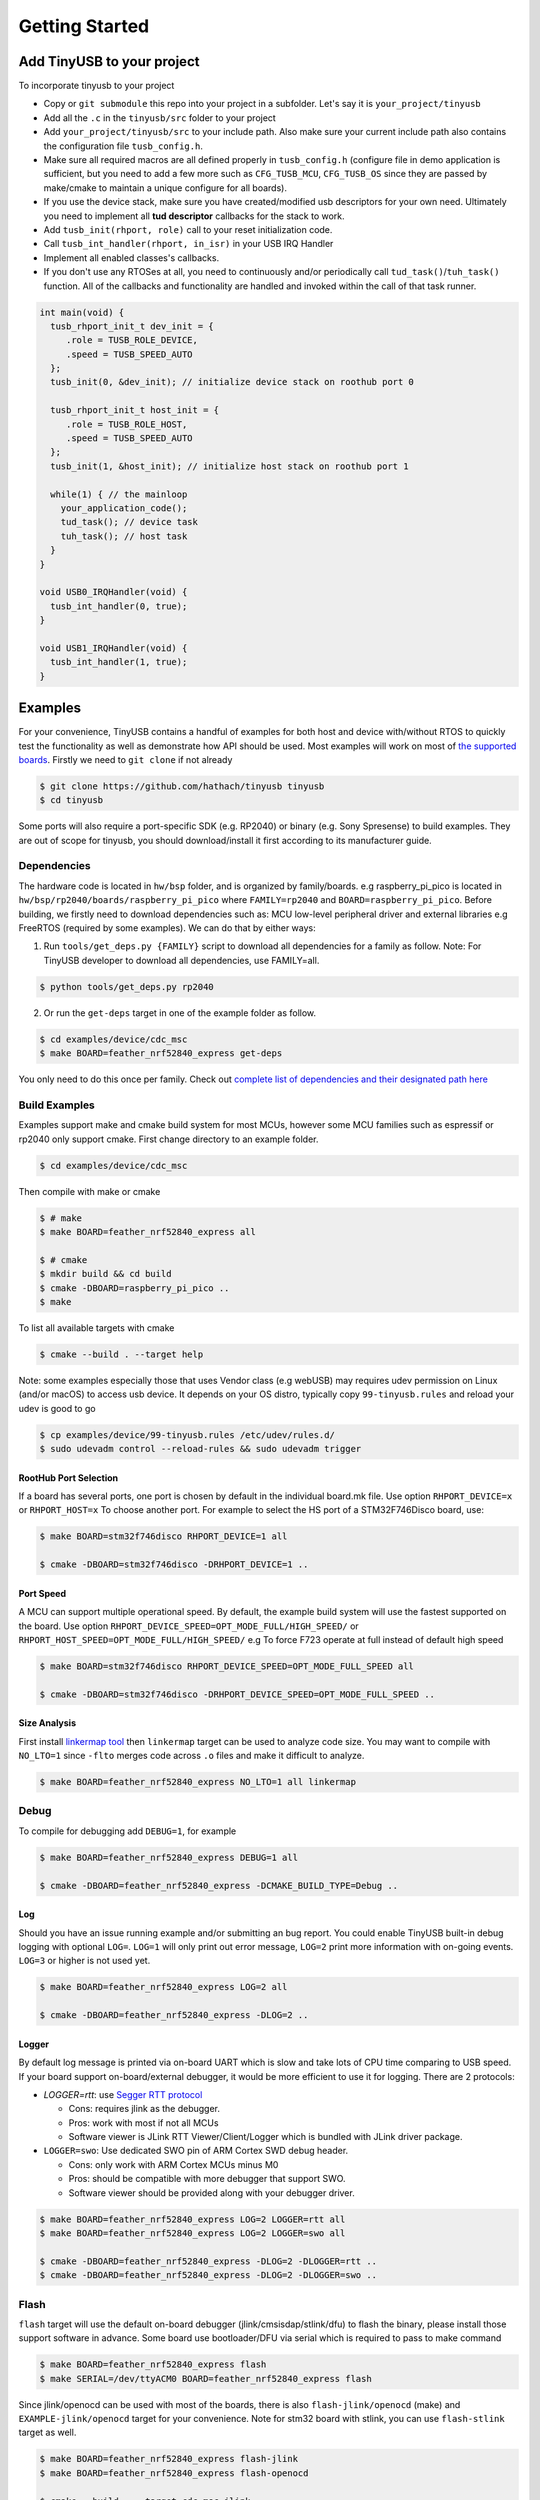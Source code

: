 ***************
Getting Started
***************

Add TinyUSB to your project
---------------------------

To incorporate tinyusb to your project

* Copy or ``git submodule`` this repo into your project in a subfolder. Let's say it is ``your_project/tinyusb``
* Add all the ``.c`` in the ``tinyusb/src`` folder to your project
* Add ``your_project/tinyusb/src`` to your include path. Also make sure your current include path also contains the configuration file ``tusb_config.h``.
* Make sure all required macros are all defined properly in ``tusb_config.h`` (configure file in demo application is sufficient, but you need to add a few more such as ``CFG_TUSB_MCU``, ``CFG_TUSB_OS`` since they are passed by make/cmake to maintain a unique configure for all boards).
* If you use the device stack, make sure you have created/modified usb descriptors for your own need. Ultimately you need to implement all **tud descriptor** callbacks for the stack to work.
* Add ``tusb_init(rhport, role)`` call to your reset initialization code.
* Call ``tusb_int_handler(rhport, in_isr)`` in your USB IRQ Handler
* Implement all enabled classes's callbacks.
* If you don't use any RTOSes at all, you need to continuously and/or periodically call ``tud_task()``/``tuh_task()`` function. All of the callbacks and functionality are handled and invoked within the call of that task runner.

.. code-block:: c

   int main(void) {
     tusb_rhport_init_t dev_init = {
        .role = TUSB_ROLE_DEVICE,
        .speed = TUSB_SPEED_AUTO
     };
     tusb_init(0, &dev_init); // initialize device stack on roothub port 0

     tusb_rhport_init_t host_init = {
        .role = TUSB_ROLE_HOST,
        .speed = TUSB_SPEED_AUTO
     };
     tusb_init(1, &host_init); // initialize host stack on roothub port 1

     while(1) { // the mainloop
       your_application_code();
       tud_task(); // device task
       tuh_task(); // host task
     }
   }

   void USB0_IRQHandler(void) {
     tusb_int_handler(0, true);
   }

   void USB1_IRQHandler(void) {
     tusb_int_handler(1, true);
   }

Examples
--------

For your convenience, TinyUSB contains a handful of examples for both host and device with/without RTOS to quickly test the functionality as well as demonstrate how API should be used. Most examples will work on most of `the supported boards <boards.rst>`_. Firstly we need to ``git clone`` if not already

.. code-block:: bash

   $ git clone https://github.com/hathach/tinyusb tinyusb
   $ cd tinyusb

Some ports will also require a port-specific SDK (e.g. RP2040) or binary (e.g. Sony Spresense) to build examples. They are out of scope for tinyusb, you should download/install it first according to its manufacturer guide.

Dependencies
^^^^^^^^^^^^

The hardware code is located in ``hw/bsp`` folder, and is organized by family/boards. e.g raspberry_pi_pico is located in ``hw/bsp/rp2040/boards/raspberry_pi_pico`` where ``FAMILY=rp2040`` and ``BOARD=raspberry_pi_pico``. Before building, we firstly need to download dependencies such as: MCU low-level peripheral driver and external libraries e.g FreeRTOS (required by some examples). We can do that by either ways:

1. Run ``tools/get_deps.py {FAMILY}`` script to download all dependencies for a family as follow. Note: For TinyUSB developer to download all dependencies, use FAMILY=all.

.. code-block:: bash

   $ python tools/get_deps.py rp2040

2. Or run the ``get-deps`` target in one of the example folder as follow.

.. code-block:: bash

   $ cd examples/device/cdc_msc
   $ make BOARD=feather_nrf52840_express get-deps

You only need to do this once per family. Check out `complete list of dependencies and their designated path here <dependencies.rst>`_

Build Examples
^^^^^^^^^^^^^^

Examples support make and cmake build system for most MCUs, however some MCU families such as espressif or rp2040 only support cmake. First change directory to an example folder.

.. code-block:: bash

   $ cd examples/device/cdc_msc

Then compile with make or cmake

.. code-block:: bash

   $ # make
   $ make BOARD=feather_nrf52840_express all

   $ # cmake
   $ mkdir build && cd build
   $ cmake -DBOARD=raspberry_pi_pico ..
   $ make

To list all available targets with cmake

.. code-block:: bash

   $ cmake --build . --target help

Note: some examples especially those that uses Vendor class (e.g webUSB) may requires udev permission on Linux (and/or macOS) to access usb device. It depends on your OS distro, typically copy ``99-tinyusb.rules`` and reload your udev is good to go

.. code-block:: bash

   $ cp examples/device/99-tinyusb.rules /etc/udev/rules.d/
   $ sudo udevadm control --reload-rules && sudo udevadm trigger

RootHub Port Selection
~~~~~~~~~~~~~~~~~~~~~~

If a board has several ports, one port is chosen by default in the individual board.mk file. Use option ``RHPORT_DEVICE=x`` or ``RHPORT_HOST=x`` To choose another port. For example to select the HS port of a STM32F746Disco board, use:

.. code-block:: bash

   $ make BOARD=stm32f746disco RHPORT_DEVICE=1 all

   $ cmake -DBOARD=stm32f746disco -DRHPORT_DEVICE=1 ..

Port Speed
~~~~~~~~~~

A MCU can support multiple operational speed. By default, the example build system will use the fastest supported on the board. Use option ``RHPORT_DEVICE_SPEED=OPT_MODE_FULL/HIGH_SPEED/`` or ``RHPORT_HOST_SPEED=OPT_MODE_FULL/HIGH_SPEED/`` e.g To force F723 operate at full instead of default high speed

.. code-block:: bash

   $ make BOARD=stm32f746disco RHPORT_DEVICE_SPEED=OPT_MODE_FULL_SPEED all

   $ cmake -DBOARD=stm32f746disco -DRHPORT_DEVICE_SPEED=OPT_MODE_FULL_SPEED ..

Size Analysis
~~~~~~~~~~~~~

First install `linkermap tool <https://github.com/hathach/linkermap>`_ then ``linkermap`` target can be used to analyze code size. You may want to compile with ``NO_LTO=1`` since ``-flto`` merges code across ``.o`` files and make it difficult to analyze.

.. code-block:: bash

   $ make BOARD=feather_nrf52840_express NO_LTO=1 all linkermap

Debug
^^^^^

To compile for debugging add ``DEBUG=1``\ , for example

.. code-block:: bash

   $ make BOARD=feather_nrf52840_express DEBUG=1 all

   $ cmake -DBOARD=feather_nrf52840_express -DCMAKE_BUILD_TYPE=Debug ..

Log
~~~

Should you have an issue running example and/or submitting an bug report. You could enable TinyUSB built-in debug logging with optional ``LOG=``. ``LOG=1`` will only print out error message, ``LOG=2`` print more information with on-going events. ``LOG=3`` or higher is not used yet.

.. code-block:: bash

   $ make BOARD=feather_nrf52840_express LOG=2 all

   $ cmake -DBOARD=feather_nrf52840_express -DLOG=2 ..

Logger
~~~~~~

By default log message is printed via on-board UART which is slow and take lots of CPU time comparing to USB speed. If your board support on-board/external debugger, it would be more efficient to use it for logging. There are 2 protocols:


* `LOGGER=rtt`: use `Segger RTT protocol <https://www.segger.com/products/debug-probes/j-link/technology/about-real-time-transfer/>`_

  * Cons: requires jlink as the debugger.
  * Pros: work with most if not all MCUs
  * Software viewer is JLink RTT Viewer/Client/Logger which is bundled with JLink driver package.

* ``LOGGER=swo``\ : Use dedicated SWO pin of ARM Cortex SWD debug header.

  * Cons: only work with ARM Cortex MCUs minus M0
  * Pros: should be compatible with more debugger that support SWO.
  * Software viewer should be provided along with your debugger driver.

.. code-block:: bash

   $ make BOARD=feather_nrf52840_express LOG=2 LOGGER=rtt all
   $ make BOARD=feather_nrf52840_express LOG=2 LOGGER=swo all

   $ cmake -DBOARD=feather_nrf52840_express -DLOG=2 -DLOGGER=rtt ..
   $ cmake -DBOARD=feather_nrf52840_express -DLOG=2 -DLOGGER=swo ..

Flash
^^^^^

``flash`` target will use the default on-board debugger (jlink/cmsisdap/stlink/dfu) to flash the binary, please install those support software in advance. Some board use bootloader/DFU via serial which is required to pass to make command

.. code-block:: bash

   $ make BOARD=feather_nrf52840_express flash
   $ make SERIAL=/dev/ttyACM0 BOARD=feather_nrf52840_express flash

Since jlink/openocd can be used with most of the boards, there is also ``flash-jlink/openocd`` (make) and ``EXAMPLE-jlink/openocd`` target for your convenience. Note for stm32 board with stlink, you can use ``flash-stlink`` target as well.

.. code-block:: bash

   $ make BOARD=feather_nrf52840_express flash-jlink
   $ make BOARD=feather_nrf52840_express flash-openocd

   $ cmake --build . --target cdc_msc-jlink
   $ cmake --build . --target cdc_msc-openocd

Some board use uf2 bootloader for drag & drop in to mass storage device, uf2 can be generated with ``uf2`` target

.. code-block:: bash

   $ make BOARD=feather_nrf52840_express all uf2

   $ cmake --build . --target cdc_msc-uf2

IAR Support
^^^^^^^^^^^

Use project connection
~~~~~~~~~~~~~~~~~~~~~~

IAR Project Connection files are provided to import TinyUSB stack into your project.

* A buildable project of your MCU need to be created in advance.

  * Take example of STM32F0:

    -  You need ``stm32l0xx.h``, ``startup_stm32f0xx.s``, ``system_stm32f0xx.c``.

    - ``STM32L0xx_HAL_Driver`` is only needed to run examples, TinyUSB stack itself doesn't rely on MCU's SDKs.

* Open ``Tools -> Configure Custom Argument Variables`` (Switch to ``Global`` tab if you want to do it for all your projects)
   Click ``New Group ...``, name it to ``TUSB``, Click ``Add Variable ...``, name it to ``TUSB_DIR``, change it's value to the path of your TinyUSB stack,
   for example ``C:\\tinyusb``

**Import stack only**

Open ``Project -> Add project Connection ...``, click ``OK``, choose ``tinyusb\\tools\\iar_template.ipcf``.

**Run examples**

1. Run ``iar_gen.py`` to generate .ipcf files of examples:

   .. code-block::

      > cd C:\tinyusb\tools
      > python iar_gen.py

2. Open ``Project -> Add project Connection ...``, click ``OK``, choose ``tinyusb\\examples\\(.ipcf of example)``.
   For example ``C:\\tinyusb\\examples\\device\\cdc_msc\\iar_cdc_msc.ipcf``

Native CMake support (9.50.1+)
~~~~~~~~~~~~~~~~~~~~~~~~~~~~~~

With 9.50.1 release, IAR added experimental native CMake support (strangely not mentioned in public release note). Now it's possible to import CMakeLists.txt then build and debug as a normal project.

Following these steps:

1. Add IAR compiler binary path to system ``PATH`` environment variable, such as ``C:\Program Files\IAR Systems\Embedded Workbench 9.2\arm\bin``.
2. Create new project in IAR, in Tool chain dropdown menu, choose CMake for Arm then Import ``CMakeLists.txt`` from chosen example directory.
3. Set up board option in ``Option - CMake/CMSIS-TOOLBOX - CMake``, for example ``-DBOARD=stm32f439nucleo -DTOOLCHAIN=iar``, **Uncheck 'Override tools in env'**.
4. (For debug only) Choose correct CPU model in ``Option - General Options - Target``, to profit register and memory view.
